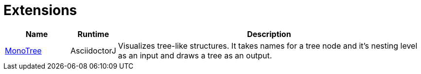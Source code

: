 = Extensions
:awestruct-layout: base
:toc:
:sectanchors:
:icons: font
:source-highlighter: highlight.js
ifndef::awestruct[]
:idprefix:
:idseparator: -
endif::awestruct[]

[cols="1,0,5"]
|====
|Name |Runtime |Description

|link:https://github.com/allati/asciidoctor-extension-monotree[MonoTree]
|AsciidoctorJ
|Visualizes tree-like structures. It takes names for a tree node and it’s nesting level as an input and draws a tree as an output.

|====
